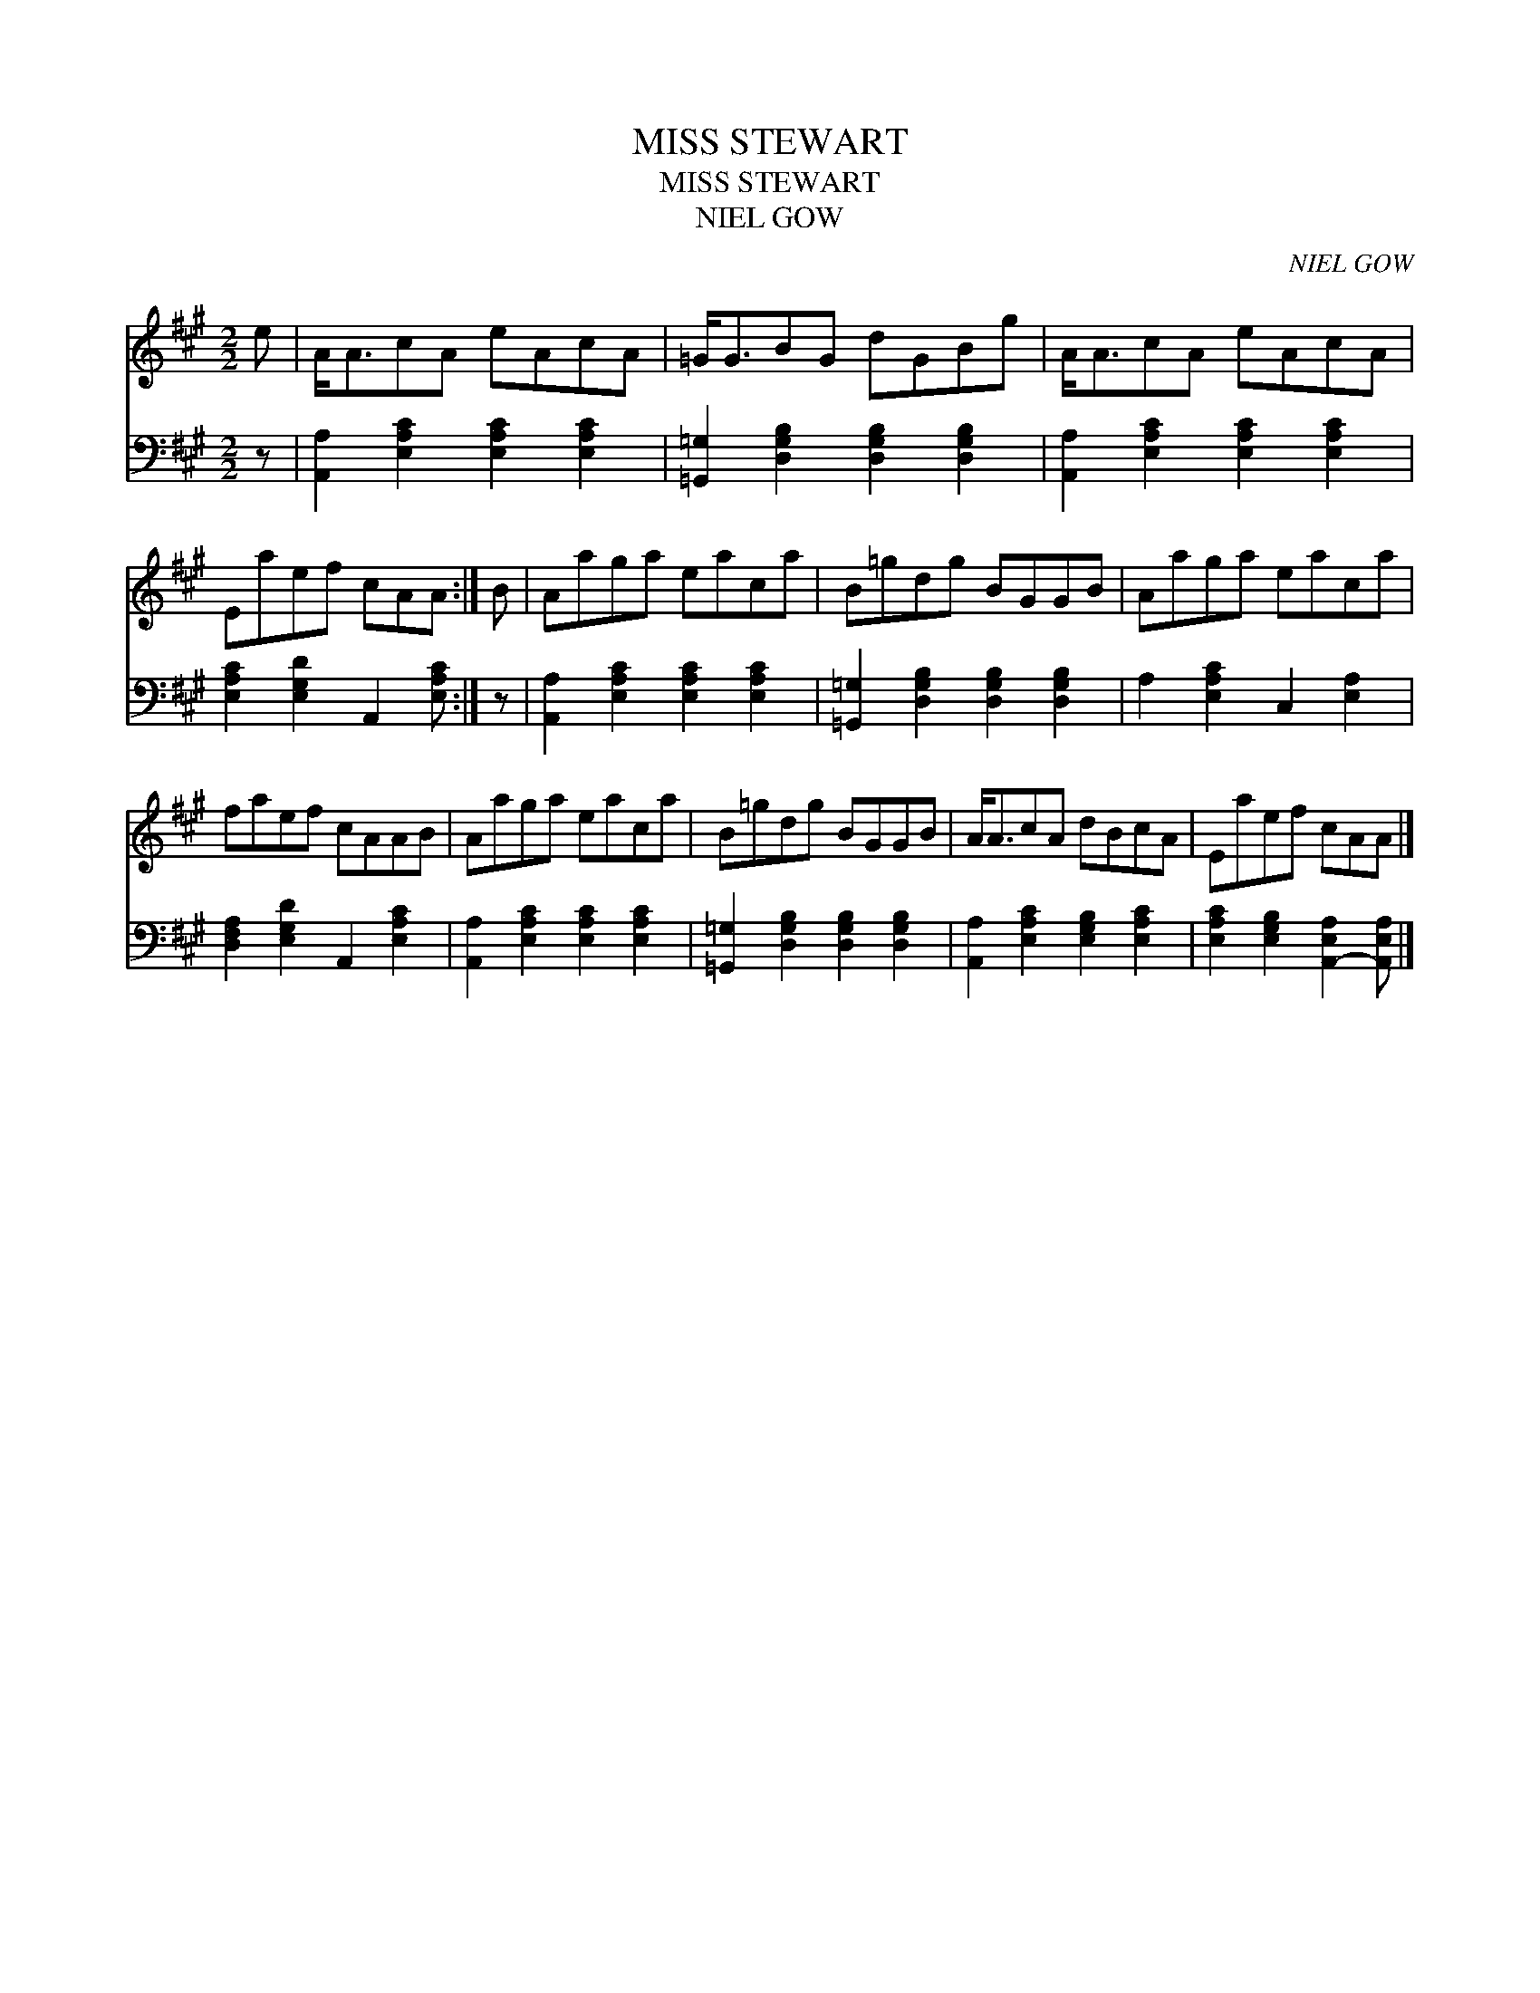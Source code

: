 X:1
T:MISS STEWART
T:MISS STEWART
T:NIEL GOW
C:NIEL GOW
%%score 1 2
L:1/8
M:2/2
K:A
V:1 treble 
V:2 bass 
V:1
 e | A<AcA eAcA | =G<GBG dGBg | A<AcA eAcA | Eaef cAA :| B | Aaga eaca | B=gdg BGGB | Aaga eaca | %9
 faef cAAB | Aaga eaca | B=gdg BGGB | A<AcA dBcA | Eaef cAA |] %14
V:2
 z | [A,,A,]2 [E,A,C]2 [E,A,C]2 [E,A,C]2 | [=G,,=G,]2 [D,G,B,]2 [D,G,B,]2 [D,G,B,]2 | %3
 [A,,A,]2 [E,A,C]2 [E,A,C]2 [E,A,C]2 | [E,A,C]2 [E,G,D]2 A,,2 [E,A,C] :| z | %6
 [A,,A,]2 [E,A,C]2 [E,A,C]2 [E,A,C]2 | [=G,,=G,]2 [D,G,B,]2 [D,G,B,]2 [D,G,B,]2 | %8
 A,2 [E,A,C]2 C,2 [E,A,]2 | [D,F,A,]2 [E,G,D]2 A,,2 [E,A,C]2 | %10
 [A,,A,]2 [E,A,C]2 [E,A,C]2 [E,A,C]2 | [=G,,=G,]2 [D,G,B,]2 [D,G,B,]2 [D,G,B,]2 | %12
 [A,,A,]2 [E,A,C]2 [E,G,B,]2 [E,A,C]2 | [E,A,C]2 [E,G,B,]2 [A,,-E,A,]2 [A,,E,A,] |] %14

